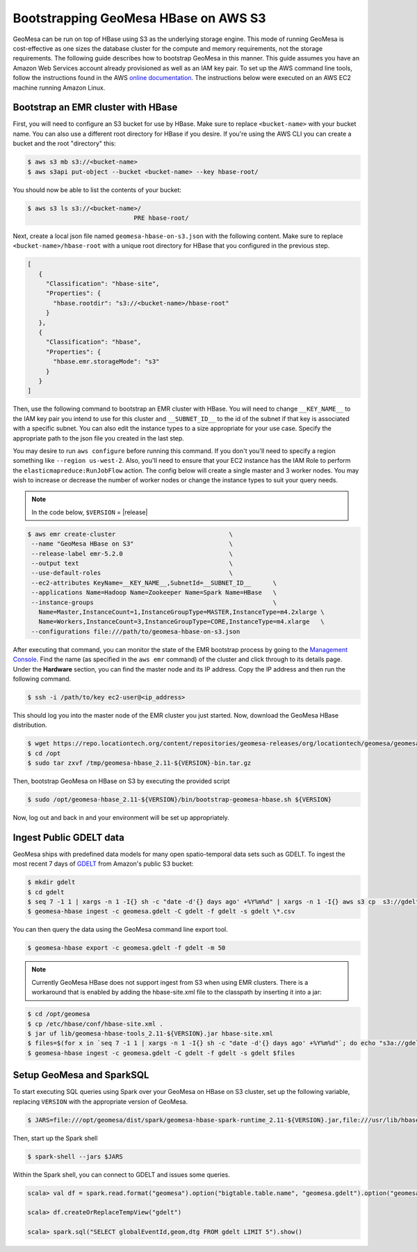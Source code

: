 Bootstrapping GeoMesa HBase on AWS S3
==========================================================

GeoMesa can be run on top of HBase using S3 as the underlying storage engine.  This mode of running GeoMesa is cost-effective as one sizes the database cluster for the compute and memory requirements, not the storage requirements.  The following guide describes how to bootstrap GeoMesa in this manner.  This guide assumes you have an Amazon Web Services account already provisioned as well as an IAM key pair.  To set up the AWS command line tools, follow the instructions found in the AWS `online documentation <http://docs.aws.amazon.com/cli/latest/userguide/cli-chap-getting-started.html>`_. The instructions below were executed on an AWS EC2 machine running Amazon Linux.

.. _Amazon Web Services: https://aws.amazon.com/

.. _Amazon ElasticMapReduce: https://aws.amazon.com/emr/

Bootstrap an EMR cluster with HBase
-----------------------------------

First, you will need to configure an S3 bucket for use by HBase. Make sure to replace ``<bucket-name>`` with your bucket name. You can also use a different root directory for HBase if you desire. If you're using the AWS CLI you can create a bucket and the root "directory" this:

.. code-block:: shell
   
   $ aws s3 mb s3://<bucket-name>
   $ aws s3api put-object --bucket <bucket-name> --key hbase-root/

You should now be able to list the contents of your bucket:

.. code-block:: shell
   
   $ aws s3 ls s3://<bucket-name>/
                                PRE hbase-root/

Next, create a local json file named ``geomesa-hbase-on-s3.json`` with the following content.  Make sure to replace ``<bucket-name>/hbase-root`` with a unique root directory for HBase that you configured in the previous step.

.. code-block:: javascript

  [
     {
       "Classification": "hbase-site",
       "Properties": {
         "hbase.rootdir": "s3://<bucket-name>/hbase-root"
       }
     },
     {
       "Classification": "hbase",
       "Properties": {
         "hbase.emr.storageMode": "s3"
       }
     }
  ]

Then, use the following command to bootstrap an EMR cluster with HBase.  You will need to change ``__KEY_NAME__`` to the IAM key pair you intend to use for this cluster and ``__SUBNET_ID__`` to the id of the subnet if that key is associated with a specific subnet.  You can also edit the instance types to a size appropriate for your use case.  Specify the appropriate path to the json file you created in the last step.

You may desire to run ``aws configure`` before running this command. If you don't you'll need to specify a region something like ``--region us-west-2``. Also, you'll need to ensure that your EC2 instance has the IAM Role to perform the ``elasticmapreduce:RunJobFlow`` action. The config below will create a single master and 3 worker nodes. You may wish to increase or decrease the number of worker nodes or change the instance types to suit your query needs.

.. note::

   In the code below, ``$VERSION`` = |release|

.. code-block:: shell

   $ aws emr create-cluster                               \
    --name "GeoMesa HBase on S3"                          \
    --release-label emr-5.2.0                             \
    --output text                                         \
    --use-default-roles                                   \
    --ec2-attributes KeyName=__KEY_NAME__,SubnetId=__SUBNET_ID__      \
    --applications Name=Hadoop Name=Zookeeper Name=Spark Name=HBase   \
    --instance-groups                                                 \
      Name=Master,InstanceCount=1,InstanceGroupType=MASTER,InstanceType=m4.2xlarge \
      Name=Workers,InstanceCount=3,InstanceGroupType=CORE,InstanceType=m4.xlarge   \
    --configurations file:///path/to/geomesa-hbase-on-s3.json

After executing that command, you can monitor the state of the EMR bootstrap process
by going to the `Management Console <https://console.aws.amazon.com/elasticmapreduce/home?region=us-east-1#cluster-list>`_.  Find the name (as specified in the ``aws emr`` command) of the cluster and click through to its details page.  Under the **Hardware** section, you can find the master node and its IP address.  Copy the IP address and then run the following command.

.. code-block:: shell

   $ ssh -i /path/to/key ec2-user@<ip_address>

This should log you into the master node of the EMR cluster you just
started. Now, download the GeoMesa HBase distribution.

.. code-block:: shell

   $ wget https://repo.locationtech.org/content/repositories/geomesa-releases/org/locationtech/geomesa/geomesa-hbase_2.11/${VERSION}/geomesa-hbase_2.11-${VERSION}-bin.tar.gz -o /tmp/geomesa-hbase_2.11-${VERSION}-bin.tar.gz
   $ cd /opt
   $ sudo tar zxvf /tmp/geomesa-hbase_2.11-${VERSION}-bin.tar.gz

Then, bootstrap GeoMesa on HBase on S3 by executing the provided script

.. code-block:: shell

   $ sudo /opt/geomesa-hbase_2.11-${VERSION}/bin/bootstrap-geomesa-hbase.sh ${VERSION}

Now, log out and back in and your environment will be set up appropriately.
 

Ingest Public GDELT data
------------------------

GeoMesa ships with predefined data models for many open spatio-temporal data sets such as GDELT.  To ingest the most recent 7 days of `GDELT
<http://www.gdeltproject.org>`_ from Amazon's public S3 bucket:

.. code-block:: shell

    $ mkdir gdelt
    $ cd gdelt
    $ seq 7 -1 1 | xargs -n 1 -I{} sh -c "date -d'{} days ago' +%Y%m%d" | xargs -n 1 -I{} aws s3 cp  s3://gdelt-open-data/events/{}.export.csv .
    $ geomesa-hbase ingest -c geomesa.gdelt -C gdelt -f gdelt -s gdelt \*.csv

You can then query the data using the GeoMesa command line export tool.

.. code-block:: shell

    $ geomesa-hbase export -c geomesa.gdelt -f gdelt -m 50

.. note::

    Currently GeoMesa HBase does not support ingest from S3 when using EMR clusters. There is a workaround that is enabled by adding the hbase-site.xml file to the classpath by inserting it into a jar:

.. code-block:: shell

    $ cd /opt/geomesa
    $ cp /etc/hbase/conf/hbase-site.xml .
    $ jar uf lib/geomesa-hbase-tools_2.11-${VERSION}.jar hbase-site.xml
    $ files=$(for x in `seq 7 -1 1 | xargs -n 1 -I{} sh -c "date -d'{} days ago' +%Y%m%d"`; do echo "s3a://gdelt-open-data/events/$x.export.csv"; done)
    $ geomesa-hbase ingest -c geomesa.gdelt -C gdelt -f gdelt -s gdelt $files



Setup GeoMesa and SparkSQL
-----------------------------------------------------------------

To start executing SQL queries using Spark over your GeoMesa on HBase on S3 cluster, set up the following variable, replacing ``VERSION`` with the appropriate version of GeoMesa.

.. code-block:: shell
    
    $ JARS=file:///opt/geomesa/dist/spark/geomesa-hbase-spark-runtime_2.11-${VERSION}.jar,file:///usr/lib/hbase/conf/hbase-site.xml

Then, start up the Spark shell

.. code-block:: shell

    $ spark-shell --jars $JARS

Within the Spark shell, you can connect to GDELT and issues some queries.

.. code-block:: scala

   scala> val df = spark.read.format("geomesa").option("bigtable.table.name", "geomesa.gdelt").option("geomesa.feature", "gdelt").load()

   scala> df.createOrReplaceTempView("gdelt")

   scala> spark.sql("SELECT globalEventId,geom,dtg FROM gdelt LIMIT 5").show()


